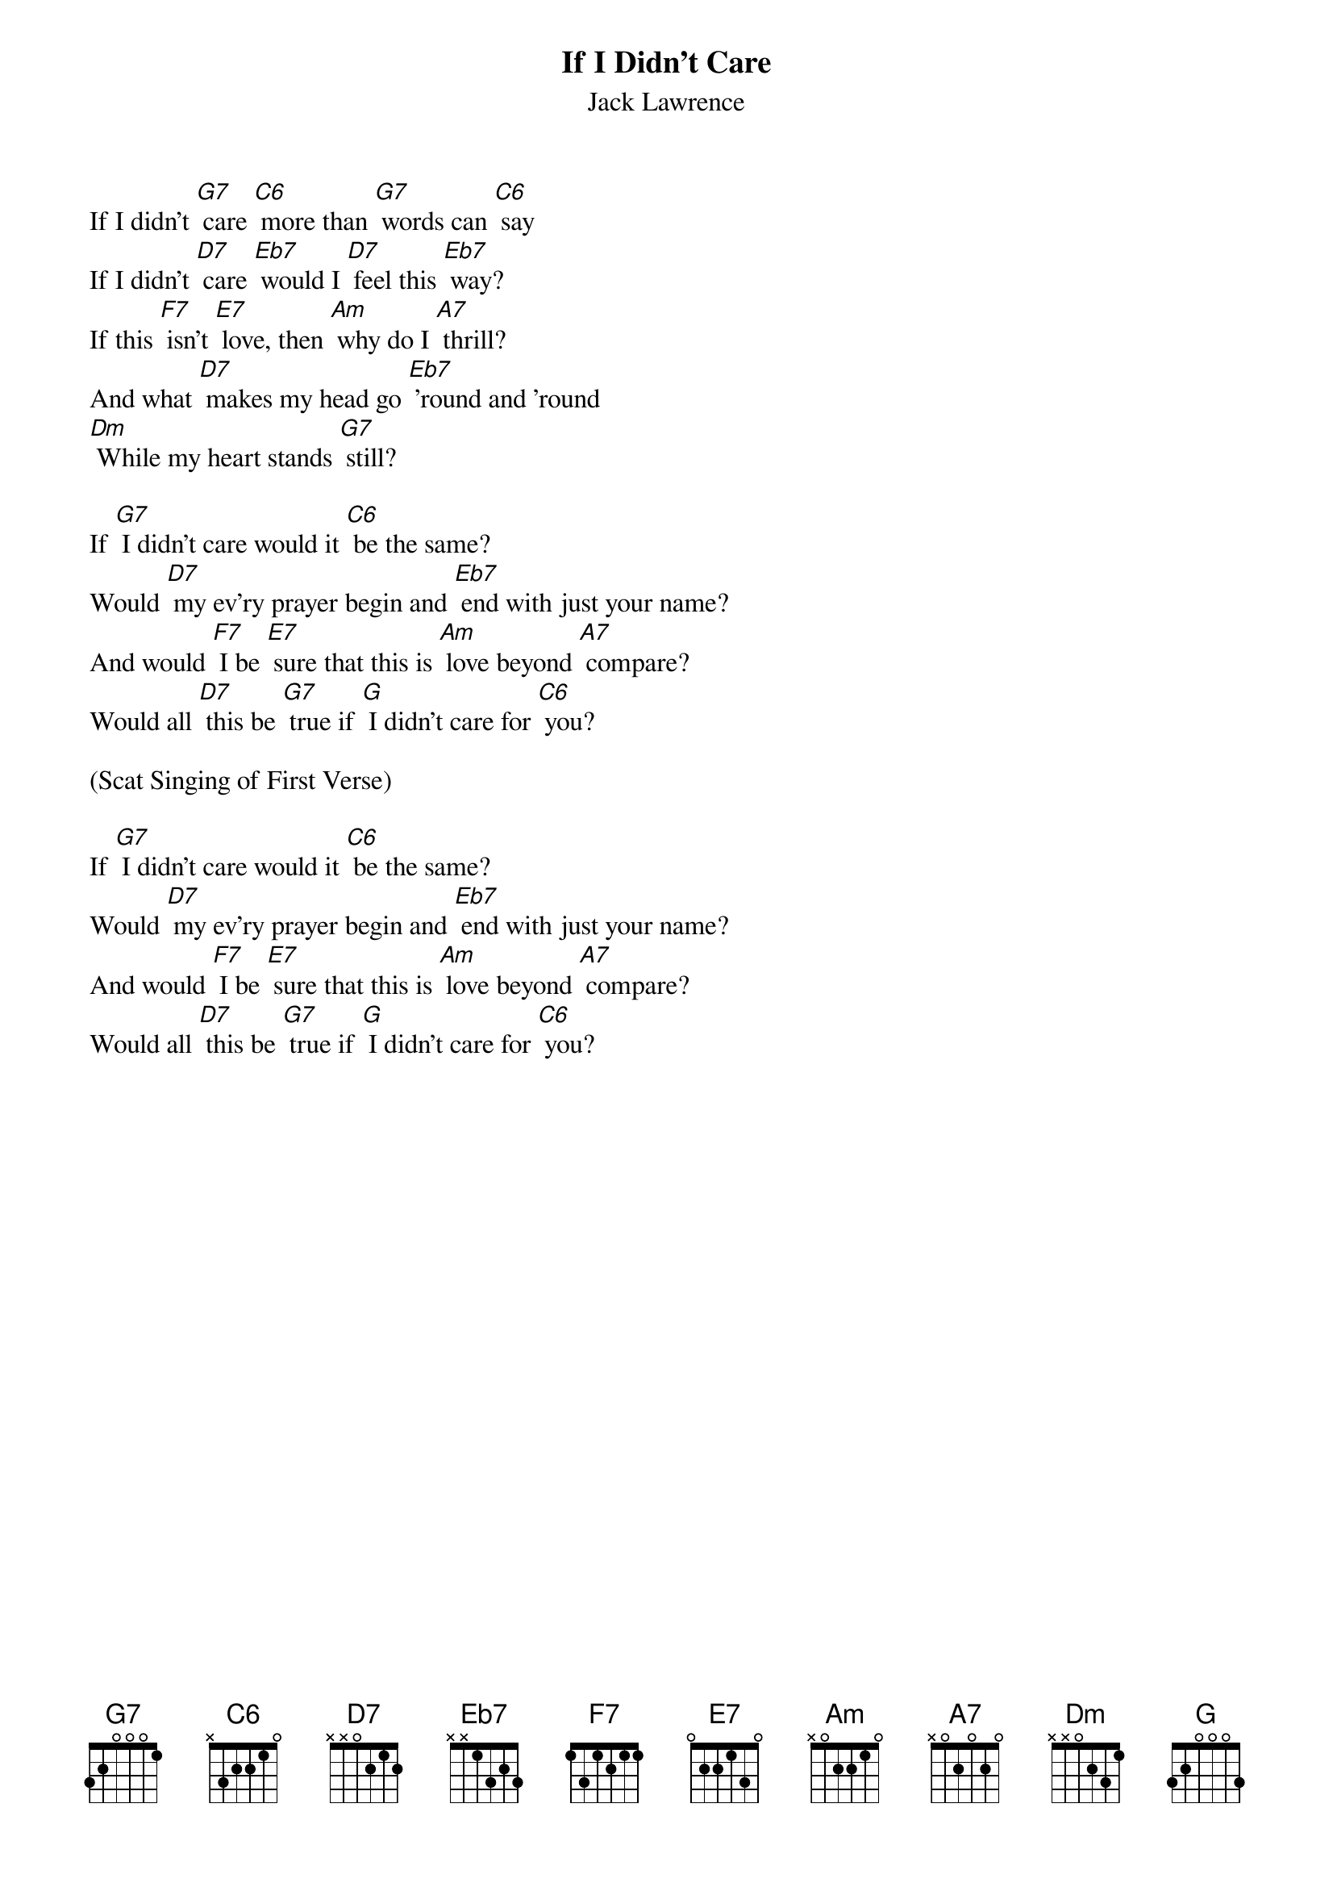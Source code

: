 {t: If I Didn’t Care}
{st: Jack Lawrence}

If I didn't [G7] care [C6] more than [G7] words can [C6] say
If I didn't [D7] care [Eb7] would I [D7] feel this [Eb7] way?
If this [F7] isn't [E7] love, then [Am] why do I [A7] thrill?
And what [D7] makes my head go [Eb7] 'round and 'round
[Dm] While my heart stands [G7] still?

If [G7] I didn't care would it [C6] be the same?
Would [D7] my ev'ry prayer begin and [Eb7] end with just your name?
And would [F7] I be [E7] sure that this is [Am] love beyond [A7] compare?
Would all [D7] this be [G7] true if [G] I didn't care for [C6] you?

(Scat Singing of First Verse)

If [G7] I didn't care would it [C6] be the same?
Would [D7] my ev'ry prayer begin and [Eb7] end with just your name?
And would [F7] I be [E7] sure that this is [Am] love beyond [A7] compare?
Would all [D7] this be [G7] true if [G] I didn't care for [C6] you?

